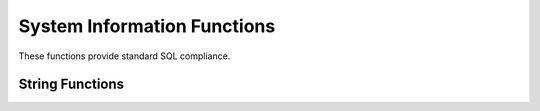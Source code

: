 ============================
System Information Functions
============================

These functions provide standard SQL compliance.

String Functions
----------------

.. function:: current_user -> varchar

    Returns the current user running the query.

    .. note:: This is a SQL-standard function and does not use parenthesis.